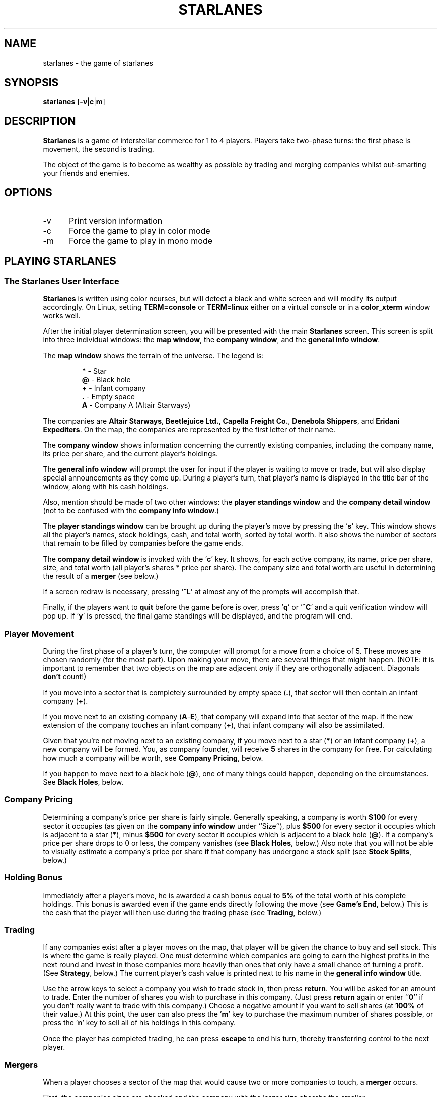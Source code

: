 .TH STARLANES 6 "29 March 1996" "Starlanes V1.2.2"
.SH NAME
starlanes \- the game of starlanes
.SH SYNOPSIS
.BR "starlanes " [ -v | c | m ] 
.SH DESCRIPTION
.B Starlanes
is a game of interstellar commerce for 1 to 4 players.  Players take
two-phase turns: the first phase is movement, the second is trading.
.PP
The object of the game is to become as wealthy as possible by trading
and merging companies whilst out-smarting your friends and enemies.
.SH OPTIONS
.TP 5
-v
Print version information
.TP 5
-c
Force the game to play in color mode
.TP 5
-m
Force the game to play in mono mode
.SH PLAYING STARLANES
.SS The Starlanes User Interface
.B Starlanes
is written using color ncurses, but will detect a black and white
screen and will modify its output accordingly.  On Linux, setting
.B TERM=console
or
.B TERM=linux
either on a virtual console or in a 
.B color_xterm
window works well.
.PP
After the initial player determination screen, you will be presented
with the main
.B Starlanes
screen.  This screen is split into three individual windows: the
.BR "map window" ,
the
.BR "company window" ,
and the 
.BR "general info window" .
.PP
The
.B map window
shows the terrain of the universe.  The legend is:
.PP
.RS
.BR * " - Star"
.br
.BR @ " - Black hole"
.br
.BR + " - Infant company"
.br
.BR . " - Empty space"
.br
.BR A
- Company A (Altair Starways)
.RE
.PP
The companies are
.BR "Altair Starways" ,
.BR "Beetlejuice Ltd." ,
.BR "Capella Freight Co." ,
.BR "Denebola Shippers" ,
and
.BR "Eridani Expediters" .
On the map, the companies are represented by the first letter of their
name.
.PP
The
.B company window
shows information concerning the currently existing companies,
including the company name, its price per share, and the current
player's holdings.
.PP
The
.B general info window
will prompt the user for input if the player is waiting to move or
trade, but will also display special announcements as they come up.
During a player's turn, that player's name is displayed in the title
bar of the window, along with his cash holdings.
.PP
Also, mention should be made of two other windows: the
.B player standings window
and the 
.B company detail window
(not to be confused with the 
.BR "company info window" .)
.PP
The
.B player standings window
can be brought up during the player's move by pressing the
.RB ' s '
key.  This window shows all the player's names, stock holdings, cash,
and total worth, sorted by total worth.  It also shows the number of
sectors that remain to be filled by companies before the game ends.
.PP
The
.B company detail window
is invoked with the
.RB ' c '
key.  It shows, for each active company, its name, price per share,
size, and total worth (all player's shares * price per share).  The
company size and total worth are useful in determining the result of a 
.B merger
(see below.)
.PP
If a screen redraw is necessary, pressing
.RB  ' ^L '
at almost any of the prompts will accomplish that.
.PP
Finally, if the players want to
.B quit
before the game before is over, press 
.RB ' q '
or
.RB ' ^C '
and a quit verification window will pop up.  If
.RB ' y '
is pressed, the final game standings will be displayed, and the
program will end.
.SS Player Movement
During the first phase of a player's turn, the computer will prompt
for a move from a choice of 5.  These moves are chosen randomly (for
the most part).  Upon making your move, there are several things that
might happen.  (NOTE: it is important to remember that two objects on
the map are adjacent
.I only
if they are orthogonally adjacent.  Diagonals
.B don't
count!)
.PP
If you move into a sector that is completely surrounded by empty space
.RB ( . ),
that sector will then contain an infant company
.RB ( + ).
.PP
If you move next to an existing company
.RB ( A - E ),
that company will expand into that sector of the map.  If the new
extension of the company touches an infant company
.RB ( + ),
that infant company will also be assimilated.
.PP
Given that you're not moving next to an existing company, if you move next
to a star
.RB ( * )
or an infant company
.RB ( + ),
a new company will be formed.  You, as company founder, will receive
.B 5
shares in the company for free.  For calculating how much a company
will be worth, see
.BR "Company Pricing" ,
below.
.PP
If you happen to move next to a black hole
.RB ( @ ),
one of many things could happen, depending on the circumstances.  See
.BR "Black Holes" ,
below.
.SS Company Pricing
Determining a company's price per share is fairly simple.  Generally
speaking, a company is worth
.B $100
for every sector it occupies (as given on the 
.B "company info window"
under ``Size''), plus
.BR $500
for every sector it occupies which is adjacent to a star
.RB ( * ),
minus
.BR $500
for every sector it occupies which is adjacent to a black hole
.RB ( @ ).
If a
company's price per share drops to 0 or less, the company vanishes
(see
.BR "Black Holes" ,
below.)  Also note that you will not be able to visually estimate a
company's price per share if that company has undergone a stock split
(see
.BR "Stock Splits" ,
below.)
.SS Holding Bonus
Immediately after a player's move, he is awarded a cash bonus equal to
.B 5%
of the total worth of his complete holdings.  This bonus is awarded
even if the game ends directly following the move (see
.BR "Game's End" ,
below.)  This is the cash that the player will then use during the
trading phase (see
.BR Trading ,
below.)
.SS Trading
If any companies exist after a player moves on the map, that player
will be given the chance to buy and sell stock.  This is where the
game is really played.  One must determine which companies are going
to earn the highest profits in the next round and invest in those
companies more heavily than ones that only have a small chance of turning a
profit.  (See
.BR Strategy ,
below.)  The current player's cash value is printed next to his name
in the
.B general info window
title.
.PP
Use the arrow keys to select a company you wish to trade stock in,
then press
.BR return .
You will be asked for an amount to trade.  Enter the number of shares
you wish to purchase in this company.  (Just press
.B return
again or enter 
.RB `` 0 ''
if you don't really want to trade with this company.)
Choose a negative amount if you want to sell shares (at
.B 100%
of their value.)  At this point, the user can also press the
.RB ' m '
key to purchase the maximum number of shares possible, or press the
.RB ' n '
key to sell all of his holdings in this company.
.PP
Once the player has completed trading, he can press 
.B escape
to end his turn, thereby transferring control to the next player.
.SS Mergers
When a player chooses a sector of the map that would cause two or
more companies to touch, a 
.B merger
occurs.
.PP
First, the companies sizes are checked 
and the company with the larger size absorbs the smaller.
.PP
If the companies are the same size, the company with the highest total
worth absorbs the smaller.
(The user can view company size and company total worth on the
.BR "company detail window" ,
see above.)
.PP
Finally, if both company sizes and total worths match, the companies
will merge at random.
.PP
If a three or four-way
.B merger
occurs, the merges will take place one at a time, in an order that is
somewhat clockwise.
.PP
After a
.BR merger ,
each player will have half the number of shares of
held in the vanquished company added to the number of shares held in the 
still-existing company.  The value of the still-existing company's
price per share will increase by the vanquished company's
price per share.
.PP
Additionally, each player receives a cash bonus equal to
.PP
.RS
.RB "10 * " "stock price" " * " "holdings percentage" ,
.RE
.PP
where
.B stock price
is the old price per share of the vanquished company and
.B holdings percentage
is the percentage of total stock once owned in the vanquished company.
For example, imagine that
.B Altair Starways
(worth
.B $500
per share) is merged into
.BR "Denebola Shippers" .
Also, assume that the player owned
.B 50%
of the total shares in
.BR "Altair Starways" .
Using the formula, that player would receive a bonus of
.PP
.RS
.RB "10 * " $500 " * " 50% " = " $2,500 .
.RE
.PP
For more hints on how to deal with
.BR mergers ,
see
.BR Strategy ,
below.
.SS Stock Splits
When a company's price per share climbs above
.BR $3,000 ,
a
.B stock split
occurs.  All player holdings in that company are doubled, and the
price per share is halved.  See
.BR Strategy ,
below, for money making tips during and after stock splits.
.SS Black Holes
Since
.B black holes
drain
.B $500
from any company that is in contact with them, it is possible that the
company's price per share will drop to 0 or less.  If this happens,
the entire company is sucked out of space and all player holdings are
lost.
.PP
If a player attempts to place an infant company
.RB ( + )
near a
.BR "black hole " ( @ ),
that infant company will be immediately sucked up, resulting again in
an empty sector.
.PP
Likewise, if a player attempts to start a new company that would
normally be worth $500 or less per share next to a
.BR "black hole" ,
the sectors that the new company would have occupied all become empty
space
.RB ( . ).
.PP
For some ways to make
.B black holes
work to your advantage, see
.BR Strategy ,
below.
.SS Game's End
The game ends when 
.B 54%
of the map is filled with companies (about
.B 70
sectors.)  The player who made the final move receives his
.B 5%
holdings bonus (see
.BR "Holding Bonus" ,
above) and the final standings window is displayed.  The player with
the highest total worth is the winner.
.SS Strategy
In order to maximize your profits, you must wisely invent your cash.
For instance, if a company is near a black hole, it is likely that it
will lose $500 per share in the next few rounds.  Likewise, if a
company is near a star, it might soon have a $500 gain.
.PP
Also, the
larger the company, the greater that chance that it will be added onto
(just because it takes up more room on the map.)  If you own 300
shares in a company, and its value goes up by $100 per share, that's a
$30,000 increase in your net worth.
.PP
Another thing to watch for is when companies are about to merge.
Remember that the number of shares you own in the smaller company will
be halved before being added to the bigger one when they merge.  This
can be used to your advantage, especially if the smaller company is
worth significantly less than the larger.  If the big company is worth
$2,000 per share, and the small is worth $200 per share, you can buy 10
times as many shares in the smaller.  When the companies merge, the
number of shares in the smaller company is halved, but it's still 5
times the amount of stock you could've purchased in the larger company.
.PP
Don't forget that when two companies merge, the players receive a cash
bonus that depends on the percentage of stock they owned in the
smaller company (see
.BR Mergers ,
above.)  It is good to try to own a higher percentage than anyone
else.
.PP
A way to gain profit earning potential is to have a large number of
shares in a company when the stock splits two-for-one (see
.BR "Stock Splits" ,
above.)  Even though your initial net worth remains the same after a
stock split, you'll now increase your net worth by twice the value you
used to whenever the company's price per share rises.  Also, if your
opponent has 100 shares and you have 150 before the split, that'll
change to 200 shares and 300 shares, effectively increasing your lead
in shares by 100%.
.PP
Black holes weren't present in the original game, but were added to
give players who have fallen behind a chance to shaft the leaders.  If
your opponent owns 100 shares of Altair Starways and you only own 50,
you can extend the company against a black hole.  Your opponent will
lose $50,000 from his net worth, but you'll only lose $25,000.
.PP
Finally, a reminder to invest as much money as you possible can each
round (unless it's too risky.)  The reason for this is the 5% cash
bonus all players receive each round based on their holdings (see
.BR "Holdings Bonus" ,
above.)  Your cash earns you no interest.
.SH FILES
.I /usr/local/games/starlanes
.br
.I /usr/local/man/man6/starlanes.6
.SH AUTHOR
This version of
.B Starlanes
was written and is Copyright (C) by Brian
.RB `` Beej '' 
Hall 1995-1997.  The author can be reached at
.BR beej@ecst.csuchico.edu .
.B Starlanes
comes with ABSOLUTELY NO WARRANTY.  This is
free software, and you are welcome to redistribute it under certain
conditions; read the file
.I COPYING
for details.
.SH ACKNOWLEDGMENTS
I'd like to thank the unnamed authors of the original Starlanes for
creating such a thought provoking and fun to play text-based game.  I
got my first copy on a First Osborne Group (FOG) disk in what must have
been 1982 or so, and used to spend endless hours playing against my
friends.  For us, the game is just as fun as ever.  To the original
authors, I salute you!
.SH BUGS
There are no computer controlled players.
.PP
Doesn't respond if ^Z is pressed to suspend the game.
.PP
If only one person is playing, he or she will frequently make enough
money to break the fixed-field-length windows and/or cause the
variable that holds player cash to overflow.  Try to keep your
earnings under $2 billion until I convert these variables to long
doubles.  :-)
